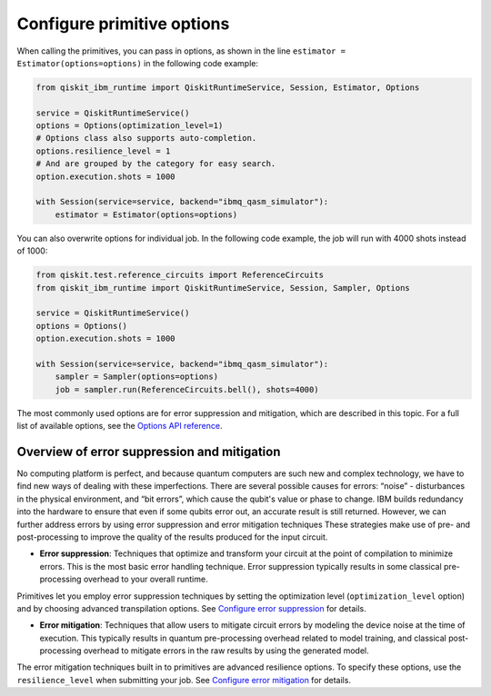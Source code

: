 Configure primitive options
===========================

When calling the primitives, you can pass in options, as shown in the line ``estimator = Estimator(options=options)`` in the following code example:

.. code-block:: python

    from qiskit_ibm_runtime import QiskitRuntimeService, Session, Estimator, Options

    service = QiskitRuntimeService()
    options = Options(optimization_level=1)
    # Options class also supports auto-completion.
    options.resilience_level = 1
    # And are grouped by the category for easy search.
    option.execution.shots = 1000

    with Session(service=service, backend="ibmq_qasm_simulator"):
        estimator = Estimator(options=options)

You can also overwrite options for individual job. In the following code example, the job will run with 4000 shots instead of 1000:

.. code-block:: python

    from qiskit.test.reference_circuits import ReferenceCircuits
    from qiskit_ibm_runtime import QiskitRuntimeService, Session, Sampler, Options

    service = QiskitRuntimeService()
    options = Options()
    option.execution.shots = 1000

    with Session(service=service, backend="ibmq_qasm_simulator"):
        sampler = Sampler(options=options)
        job = sampler.run(ReferenceCircuits.bell(), shots=4000)


The most commonly used options are for error suppression and mitigation, which are described in this topic. For a full list of available options, see the `Options API reference <https://qiskit.org/documentation/partners/qiskit_ibm_runtime/stubs/qiskit_ibm_runtime.options.Options.html#qiskit_ibm_runtime.options.Options>`__.

Overview of error suppression and mitigation
--------------------------------------------

No computing platform is perfect, and because quantum computers are such new and complex technology, we have to find new ways of dealing with these imperfections.  There are several possible causes for errors: “noise” - disturbances in the physical environment, and “bit errors”, which cause the qubit's value or phase to change.  IBM builds redundancy into the hardware to ensure that even if some qubits error out, an accurate result is still returned.  However, we can further address errors by using error suppression and error mitigation techniques  These strategies make use of pre- and post-processing to improve the quality of the results produced for the input circuit.

* **Error suppression**: Techniques that optimize and transform your circuit at the point of compilation to minimize errors. This is the most basic error handling technique.  Error suppression typically results in some classical pre-processing overhead to your overall runtime.

Primitives let you employ error suppression techniques by setting the optimization level (``optimization_level`` option) and by choosing advanced transpilation options.  See `Configure error suppression <error-suppression.html>`__ for details.

* **Error mitigation**: Techniques that allow users to mitigate circuit errors by modeling the device noise at the time of execution. This typically results in quantum pre-processing overhead related to model training, and classical post-processing overhead to mitigate errors in the raw results by using the generated model.

The error mitigation techniques built in to primitives are advanced resilience options.   To specify these options, use the ``resilience_level`` when submitting your job.  See `Configure error mitigation <error-mitigation.html>`__ for details.


